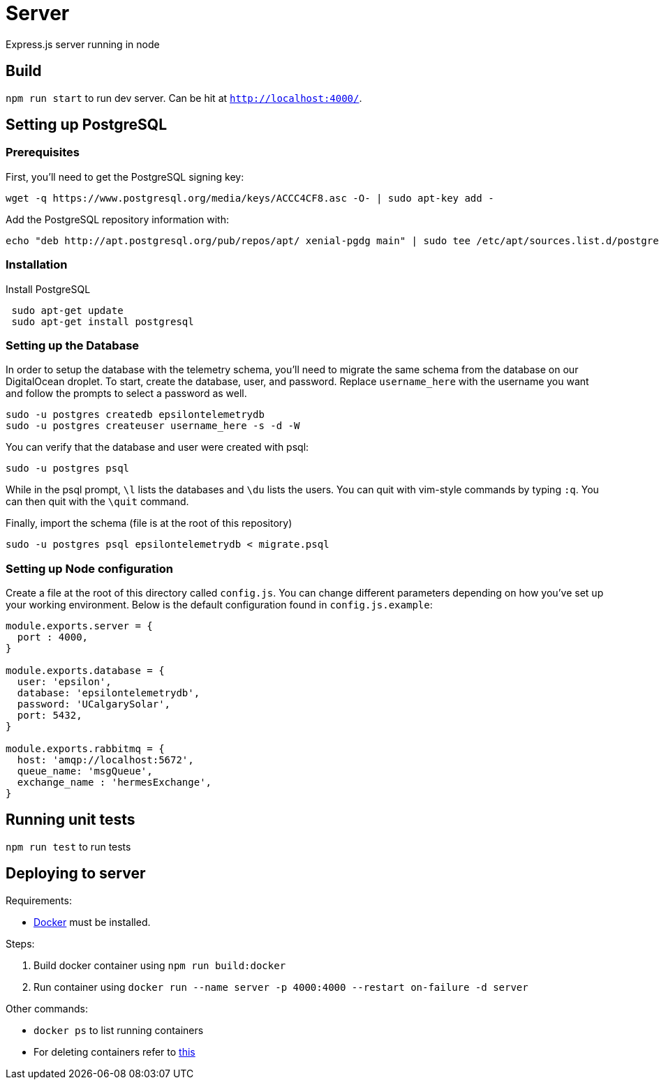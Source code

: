 = Server

Express.js server running in node

== Build
`npm run start` to run dev server. Can be hit at `http://localhost:4000/`.

== Setting up PostgreSQL
=== Prerequisites
First, you'll need to get the PostgreSQL signing key: +
....
wget -q https://www.postgresql.org/media/keys/ACCC4CF8.asc -O- | sudo apt-key add -
....

Add the PostgreSQL repository information with: +
....
echo "deb http://apt.postgresql.org/pub/repos/apt/ xenial-pgdg main" | sudo tee /etc/apt/sources.list.d/postgresql.list
....

=== Installation
Install PostgreSQL +
....
 sudo apt-get update
 sudo apt-get install postgresql
....

=== Setting up the Database
In order to setup the database with the telemetry schema, you'll need to migrate the same schema from the database on our DigitalOcean droplet. To start, create the database, user, and password. Replace `username_here` with the username you want and follow the prompts to select a password as well.
....
sudo -u postgres createdb epsilontelemetrydb
sudo -u postgres createuser username_here -s -d -W
....
You can verify that the database and user were created with psql:
....
sudo -u postgres psql
....
While in the psql prompt, `\l` lists the databases and `\du` lists the users. You can quit with vim-style commands by typing `:q`. You can then quit with the `\quit` command.

Finally, import the schema (file is at the root of this repository)
....
sudo -u postgres psql epsilontelemetrydb < migrate.psql
....

=== Setting up Node configuration
Create a file at the root of this directory called `config.js`. You can change different parameters depending on how you've set up your working environment. Below is the default configuration found in `config.js.example`:
....
module.exports.server = {
  port : 4000,
}

module.exports.database = {
  user: 'epsilon',
  database: 'epsilontelemetrydb',
  password: 'UCalgarySolar',
  port: 5432,
}

module.exports.rabbitmq = {
  host: 'amqp://localhost:5672',
  queue_name: 'msgQueue',
  exchange_name : 'hermesExchange',
}
....

== Running unit tests
`npm run test` to run tests

== Deploying to server
Requirements:

 * https://www.docker.com/[Docker] must be installed.

Steps:

 . Build docker container using `npm run build:docker`
 . Run container using `docker run --name server -p 4000:4000 --restart on-failure -d server`

Other commands:

 * `docker ps` to list running containers
 * For deleting containers refer to https://www.digitalocean.com/community/tutorials/how-to-remove-docker-images-containers-and-volumes[this]

